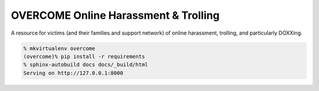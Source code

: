 OVERCOME Online Harassment & Trolling
=====================================

A resource for victims (and their families and support network) of online harassment, trolling, and particularly DOXXing.

.. code::

    % mkvirtualenv overcome
    (overcome)% pip install -r requirements
    % sphinx-autobuild docs docs/_build/html
    Serving on http://127.0.0.1:8000
